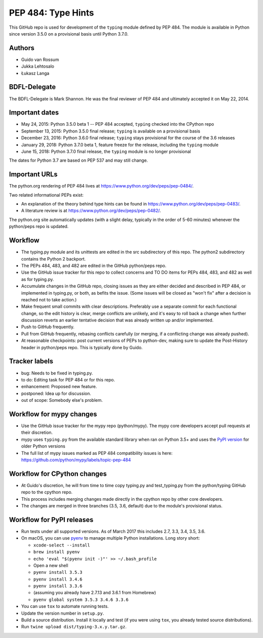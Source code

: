 ===================
PEP 484: Type Hints
===================

.. image:: https://badges.gitter.im/python/typing.svg
 :alt: Chat at https://gitter.im/python/typing
 :target: https://gitter.im/python/typing?utm_source=badge&utm_medium=badge&utm_campaign=pr-badge&utm_content=badge

This GitHub repo is used for development of the ``typing`` module
defined by PEP 484.  The module is available in Python since version
3.5.0 on a provisional basis until Python 3.7.0.

Authors
-------

* Guido van Rossum

* Jukka Lehtosalo

* Łukasz Langa

BDFL-Delegate
-------------

The BDFL-Delegate is Mark Shannon.  He was the final reviewer of PEP 484
and ultimately accepted it on May 22, 2014.

Important dates
---------------

* May 24, 2015: Python 3.5.0 beta 1 -- PEP 484 accepted, ``typing``
  checked into the CPython repo

* September 13, 2015: Python 3.5.0 final release; ``typing`` is
  available on a provisional basis

* December 23, 2016: Python 3.6.0 final release; ``typing`` stays
  provisional for the course of the 3.6 releases

* January 29, 2018: Python 3.7.0 beta 1, feature freeze for the release,
  including the ``typing`` module

* June 15, 2018: Python 3.7.0 final release, the ``typing`` module is no
  longer provisional

The dates for Python 3.7 are based on PEP 537 and may still change.

Important URLs
--------------

The python.org rendering of PEP 484 lives at
https://www.python.org/dev/peps/pep-0484/.

Two related informational PEPs exist:

* An explanation of the theory behind type hints can be found in
  https://www.python.org/dev/peps/pep-0483/.

* A literature review is at https://www.python.org/dev/peps/pep-0482/.

The python.org site automatically updates (with a slight delay,
typically in the order of 5-60 minutes) whenever the python/peps repo is
updated.

Workflow
--------

* The typing.py module and its unittests are edited in the src
  subdirectory of this repo. The python2 subdirectory contains the
  Python 2 backport.

* The PEPs 484, 483, and 482 are edited in the GitHub python/peps repo.

* Use the GitHub issue tracker for this repo to collect concerns and
  TO DO items for PEPs 484, 483, and 482 as well as for typing.py.

* Accumulate changes in the GitHub repo, closing issues as they are
  either decided and described in PEP 484, or implemented in
  typing.py, or both, as befits the issue.  (Some issues will be
  closed as "won't fix" after a decision is reached not to take
  action.)

* Make frequent small commits with clear descriptions. Preferably use
  a separate commit for each functional change, so the edit history is
  clear, merge conflicts are unlikely, and it's easy to roll back a
  change when further discussion reverts an earlier tentative decision
  that was already written up and/or implemented.

* Push to GitHub frequently.

* Pull from GitHub frequently, rebasing conflicts carefully (or
  merging, if a conflicting change was already pushed).

* At reasonable checkpoints: post current versions of PEPs
  to python-dev, making sure to update the
  Post-History header in python/peps repo. This is typically done by Guido.

Tracker labels
--------------

* bug: Needs to be fixed in typing.py.

* to do: Editing task for PEP 484 or for this repo.

* enhancement: Proposed new feature.

* postponed: Idea up for discussion.

* out of scope: Somebody else's problem.

Workflow for mypy changes
-------------------------

* Use the GitHub issue tracker for the mypy repo (python/mypy). The mypy
  core developers accept pull requests at their discretion.

* mypy uses ``typing.py`` from the available standard library when ran
  on Python 3.5+ and uses the `PyPI version
  <https://pypi.python.org/pypi/typing>`_ for older Python versions

* The full list of mypy issues marked as PEP 484 compatibility issues is
  here: https://github.com/python/mypy/labels/topic-pep-484

Workflow for CPython changes
----------------------------

* At Guido's discretion, he will from time to time copy typing.py and
  test_typing.py from the python/typing GitHub repo to the cpython repo.

* This process includes merging changes made directly in the cpython
  repo by other core developers.

* The changes are merged in three branches (3.5, 3.6, default) due to
  the module's provisional status.

Workflow for PyPI releases
--------------------------

* Run tests under all supported versions. As of March 2017 this includes
  2.7, 3.3, 3.4, 3.5, 3.6.

* On macOS, you can use `pyenv <https://github.com/pyenv/pyenv>`_ to
  manage multiple Python installations. Long story short:

  * ``xcode-select --install``
  * ``brew install pyenv``
  * ``echo 'eval "$(pyenv init -)"' >> ~/.bash_profile``
  * Open a new shell
  * ``pyenv install 3.5.3``
  * ``pyenv install 3.4.6``
  * ``pyenv install 3.3.6``
  * (assuming you already have 2.7.13 and 3.6.1 from Homebrew)
  * ``pyenv global system 3.5.3 3.4.6 3.3.6``

* You can use ``tox`` to automate running tests.

* Update the version number in ``setup.py``.

* Build a source distribution. Install it locally and test (if you
  were using ``tox``, you already tested source distributions).

* Run ``twine upload dist/typing-3.x.y.tar.gz``.
